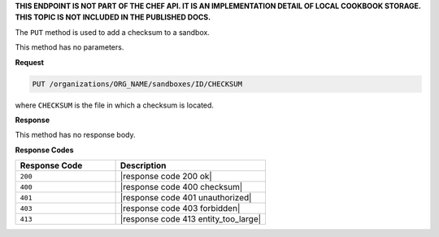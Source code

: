 .. The contents of this file are included in multiple topics.
.. This file should not be changed in a way that hinders its ability to appear in multiple documentation sets.

**THIS ENDPOINT IS NOT PART OF THE CHEF API. IT IS AN IMPLEMENTATION DETAIL OF LOCAL COOKBOOK STORAGE. THIS TOPIC IS NOT INCLUDED IN THE PUBLISHED DOCS.**

The ``PUT`` method is used to add a checksum to a sandbox.

This method has no parameters.

**Request**

.. code-block:: xml

   PUT /organizations/ORG_NAME/sandboxes/ID/CHECKSUM

where ``CHECKSUM`` is the file in which a checksum is located.

**Response**

This method has no response body.

**Response Codes**

.. list-table::
   :widths: 200 300
   :header-rows: 1

   * - Response Code
     - Description
   * - ``200``
     - |response code 200 ok|
   * - ``400``
     - |response code 400 checksum|
   * - ``401``
     - |response code 401 unauthorized|
   * - ``403``
     - |response code 403 forbidden|
   * - ``413``
     - |response code 413 entity_too_large|